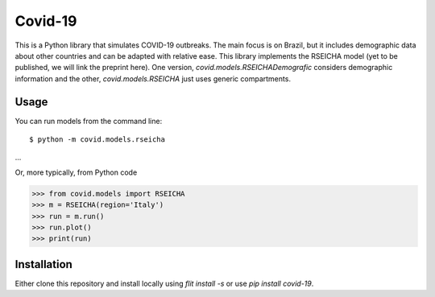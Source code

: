 ========
Covid-19
========

This is a Python library that simulates COVID-19 outbreaks. The main focus is on Brazil, but it
includes demographic data about other countries and can be adapted with relative ease. This library
implements the RSEICHA model (yet to be published, we will link the preprint here). One version,
`covid.models.RSEICHADemografic` considers demographic information and the other, `covid.models.RSEICHA`
just uses generic compartments.

Usage
=====

You can run models from the command line::

$ python -m covid.models.rseicha
...

Or, more typically, from Python code

>>> from covid.models import RSEICHA
>>> m = RSEICHA(region='Italy')
>>> run = m.run()
>>> run.plot()
>>> print(run)


Installation
============

Either clone this repository and install locally using `flit install -s` or use
`pip install covid-19`.
